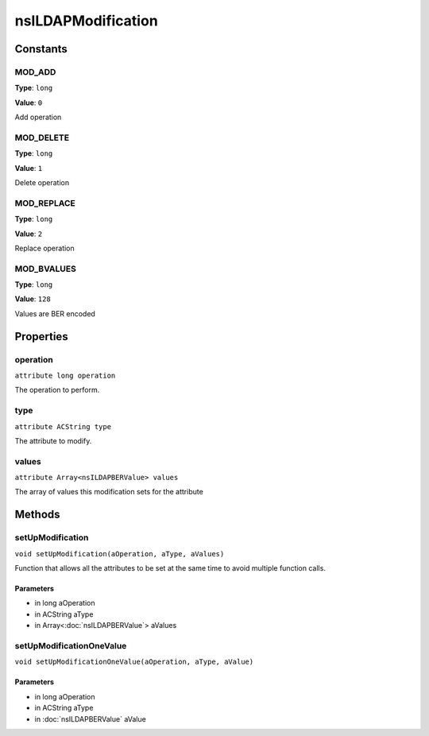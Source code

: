 ===================
nsILDAPModification
===================


Constants
=========

MOD_ADD
-------

**Type**: ``long``

**Value**: ``0``

Add operation

MOD_DELETE
----------

**Type**: ``long``

**Value**: ``1``

Delete operation

MOD_REPLACE
-----------

**Type**: ``long``

**Value**: ``2``

Replace operation

MOD_BVALUES
-----------

**Type**: ``long``

**Value**: ``128``

Values are BER encoded

Properties
==========

operation
---------

``attribute long operation``

The operation to perform.

type
----

``attribute ACString type``

The attribute to modify.

values
------

``attribute Array<nsILDAPBERValue> values``

The array of values this modification sets for the attribute

Methods
=======

setUpModification
-----------------

``void setUpModification(aOperation, aType, aValues)``

Function that allows all the attributes to be set at the same
time to avoid multiple function calls.

Parameters
^^^^^^^^^^

* in long aOperation
* in ACString aType
* in Array<:doc:`nsILDAPBERValue`> aValues

setUpModificationOneValue
-------------------------

``void setUpModificationOneValue(aOperation, aType, aValue)``

Parameters
^^^^^^^^^^

* in long aOperation
* in ACString aType
* in :doc:`nsILDAPBERValue` aValue

